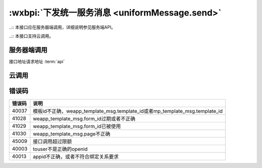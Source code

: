 .. _uniformMessage.send:

:wxbpi:`下发统一服务消息 <uniformMessage.send>`
=============================================

..:: 本接口应在服务器端调用，详细说明参见服务端API。

..:: 本接口支持云调用。

服务器端调用
--------------

.. api更目录 参看俗语

接口地址请求地址 :term:`api`

.. http:post:: message/wxopen/template/uniform_send?access_token=(ACCESS_TOKEN)

   :synopsis: 下发小程序和公众号统一的服务消息
   :mimetype: `application/json`
   :query string access_token: *必选*	接口调用凭证
   :<json string touser: *必选* 用户openid，可以是小程序的openid，也可以是mp_template_msg.appid对应的公众号的openid
   :<json object weapp_template_msg: 非必选	小程序模板消息相关的信息，可以参考小程序模板消息接口; 有此节点则优先发送小程序模板消息

      - **template_id** (*string*):  *必选*	小程序模板ID
      - **page** (*string*):  *必选*	小程序页面路径
      - **form_id** (*string*): *必选*	小程序模板消息formid
      - **data** (*string*):  *必选*	小程序模板数据
      - **emphasis_keyword** (*string*): 	*必选*	小程序模板放大关键词

   :<json object mp_template_msg: *必选*	公众号模板消息相关的信息，可以参考公众号模板消息接口；有此节点并且没有weapp_template_msg节点时，发送公众号模板消息

      - **appid** (*string*): *必选*	公众号appid，要求与小程序有绑定且同主体
      - **template_id** (*string*): *必选*	公众号模板id
      - **url** (*string*): *必选*	公众号模板消息所要跳转的url
      - **miniprogram** (*string*): *必选*	公众号模板消息所要跳转的小程序，小程序的必须与公众号具有绑定关系
      - **data** (*string*): *必选*	公众号模板消息的数据

   :>json string errmsg: 错误信息
   :>json number errcode: 错误码

   .. code-block:: http
      :caption: 请求示例
      :name: uniformMessage.send-request-example
      :linenos:
      :lineno-start: 1
      :emphasize-lines: 1,2
      POST message/wxopen/template/uniform_send HTTP/1.1
      Host: https://api.weixin.qq.com/cgi-bin/
      Accept: application/json, text/javascript
      {
        "touser": "OPENID",
        "weapp_template_msg": {
          "template_id": "TEMPLATE_ID",
          "page": "page/page/index",
          "form_id": "FORMID",
          "data": {
            "keyword1": {
              "value": "339208499"
            },
            "keyword2": {
              "value": "2015年01月05日 12:30"
            },
            "keyword3": {
              "value": "腾讯微信总部"
            },
            "keyword4": {
              "value": "广州市海珠区新港中路397号"
            }
          },
          "emphasis_keyword": "keyword1.DATA"
        },
        "mp_template_msg": {
          "appid": "APPID ",
          "template_id": "TEMPLATE_ID",
          "url": "http://weixin.qq.com/download",
          "miniprogram": {
            "appid": "xiaochengxuappid12345",
            "pagepath": "index?foo=bar"
          },
          "data": {
            "first": {
              "value": "恭喜你购买成功！",
              "color": "#173177"
            },
            "keyword1": {
              "value": "巧克力",
              "color": "#173177"
            },
            "keyword2": {
              "value": "39.8元",
              "color": "#173177"
            },
            "keyword3": {
              "value": "2014年9月22日",
              "color": "#173177"
            },
            "remark": {
              "value": "欢迎再次购买！",
              "color": "#173177"
            }
          }
        }
      }

   .. code-block:: http
      :caption: 响应示例
      :name: uniformMessage.send-response-example

      HTTP/1.1 200 OK
      Vary: Accept
      Content-Type: text/javascript
      {
        "errcode": 0,
        "errmsg": "ok"
      }


云调用
-----------

.. function:: openapi.uniformMessage.send({touser,weappTemplateMsg,mpTemplateMsg})

    云调用是小程序·云开发提供的在云函数中调用微信开放接口的能力，需要在云函数中通过 wx-server-sdk 使用。

    :param string touser:		是	用户openid，可以是小程序的openid，也可以是mp_template_msg.appid对应的公众号的openid
    :param object weappTemplateMsg:		否	小程序模板消息相关的信息，可以参考小程序模板消息接口; 有此节点则优先发送小程序模板消息

      - **templateId** (*string*):		是	小程序模板ID
      - **page** (*string*):		是	小程序页面路径
      - **formId** (*string*):		是	小程序模板消息formid
      - **data** (*string*):		是	小程序模板数据
      - **emphasisKeyword**	(*string*):		是	小程序模板放大关键词

    :param object mpTemplateMsg:		是	公众号模板消息相关的信息，可以参考公众号模板消息接口；有此节点并且没有weapp_template_msg节点时，发送公众号模板消息

      - **appid**	(*string*):		是	公众号appid，要求与小程序有绑定且同主体
      - **templateId**	(*string*):		是	公众号模板id
      - **url**	(*string*):		是	公众号模板消息所要跳转的url
      - **miniprogram**	(*string*):		是	公众号模板消息所要跳转的小程序，小程序的必须与公众号具有绑定关系
      - **data**	(*string*):	是	公众号模板消息的数据

    :returns:

      - **errCode**	(*number*):	错误码
      - **errMsg**	(*string*):	错误信息

    :throws SomeError:

      - **errCode**	(*number*):	错误码
      - **errMsg**	(*string*):	错误信息

    :请求示例:

      .. code:: js

       const cloud = require('wx-server-sdk')
       cloud.init()
       exports.main = async (event, context) => {
         try {
           const result = await cloud.openapi.uniformMessage.send({
             touser: 'OPENID',
             weappTemplateMsg: {
               page: 'page/page/index',
               data: {
                 keyword1: {
                   value: '339208499'
                 },
                 keyword2: {
                   value: '2015年01月05日 12:30'
                 },
                 keyword3: {
                   value: '腾讯微信总部'
                 },
                 keyword4: {
                   value: '广州市海珠区新港中路397号'
                 }
               },
               templateId: 'TEMPLATE_ID',
               formId: 'FORMID',
               emphasisKeyword: 'keyword1.DATA'
             },
             mpTemplateMsg: {
               appid: 'APPID ',
               url: 'http://weixin.qq.com/download',
               miniprogram: {
                 appid: 'xiaochengxuappid12345',
                 pagepath: 'index?foo=bar'
               },
               data: {
                 first: {
                   value: '恭喜你购买成功！',
                   color: '#173177'
                 },
                 keyword1: {
                   value: '巧克力',
                   color: '#173177'
                 },
                 keyword2: {
                   value: '39.8元',
                   color: '#173177'
                 },
                 keyword3: {
                   value: '2014年9月22日',
                   color: '#173177'
                 },
                 remark: {
                   value: '欢迎再次购买！',
                   color: '#173177'
                 }
               },
               templateId: 'TEMPLATE_ID'
             }
           })
           console.log(result)
           return result
         } catch (err) {
           console.log(err)
           return err
         }
       }

    :返回示例:

      .. code:: json

       {
         "errCode": 0,
         "errMsg": "openapi.uniformMessage.send:ok"
       }


错误码
---------

+--------+-----------------------------------------------------------------------------+
| 错误码 |                                    说明                                     |
+========+=============================================================================+
| 40037  | 模板id不正确，weapp_template_msg.template_id或者mp_template_msg.template_id |
+--------+-----------------------------------------------------------------------------+
| 41028  | weapp_template_msg.form_id过期或者不正确                                    |
+--------+-----------------------------------------------------------------------------+
| 41029  | weapp_template_msg.form_id已被使用                                          |
+--------+-----------------------------------------------------------------------------+
| 41030  | weapp_template_msg.page不正确                                               |
+--------+-----------------------------------------------------------------------------+
| 45009  | 接口调用超过限额                                                            |
+--------+-----------------------------------------------------------------------------+
| 40003  | touser不是正确的openid                                                      |
+--------+-----------------------------------------------------------------------------+
| 40013  | appid不正确，或者不符合绑定关系要求                                         |
+--------+-----------------------------------------------------------------------------+
